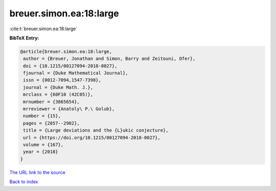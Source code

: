 breuer.simon.ea:18:large
========================

:cite:t:`breuer.simon.ea:18:large`

**BibTeX Entry:**

.. code-block:: bibtex

   @article{breuer.simon.ea:18:large,
    author = {Breuer, Jonathan and Simon, Barry and Zeitouni, Ofer},
    doi = {10.1215/00127094-2018-0027},
    fjournal = {Duke Mathematical Journal},
    issn = {0012-7094,1547-7398},
    journal = {Duke Math. J.},
    mrclass = {60F10 (42C05)},
    mrnumber = {3865654},
    mrreviewer = {Anatoly\ P.\ Golub},
    number = {15},
    pages = {2857--2902},
    title = {Large deviations and the {L}ukic conjecture},
    url = {https://doi.org/10.1215/00127094-2018-0027},
    volume = {167},
    year = {2018}
   }

`The URL link to the source <ttps://doi.org/10.1215/00127094-2018-0027}>`__


`Back to index <../By-Cite-Keys.html>`__
